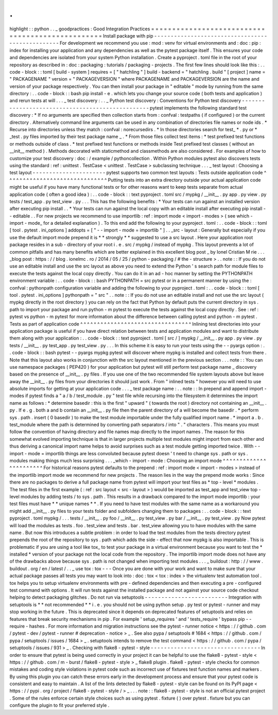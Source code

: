 .
.
highlight
:
:
python
.
.
_
goodpractices
:
Good
Integration
Practices
=
=
=
=
=
=
=
=
=
=
=
=
=
=
=
=
=
=
=
=
=
=
=
=
=
=
=
=
=
=
=
=
=
=
=
=
=
=
=
=
=
=
=
=
=
=
=
=
=
Install
package
with
pip
-
-
-
-
-
-
-
-
-
-
-
-
-
-
-
-
-
-
-
-
-
-
-
-
-
-
-
-
-
-
-
-
-
-
-
-
-
-
-
-
-
-
-
-
-
-
-
-
-
For
development
we
recommend
you
use
:
mod
:
venv
for
virtual
environments
and
:
doc
:
pip
:
index
for
installing
your
application
and
any
dependencies
as
well
as
the
pytest
package
itself
.
This
ensures
your
code
and
dependencies
are
isolated
from
your
system
Python
installation
.
Create
a
pyproject
.
toml
file
in
the
root
of
your
repository
as
described
in
:
doc
:
packaging
:
tutorials
/
packaging
-
projects
.
The
first
few
lines
should
look
like
this
:
.
.
code
-
block
:
:
toml
[
build
-
system
]
requires
=
[
"
hatchling
"
]
build
-
backend
=
"
hatchling
.
build
"
[
project
]
name
=
"
PACKAGENAME
"
version
=
"
PACKAGEVERSION
"
where
PACKAGENAME
and
PACKAGEVERSION
are
the
name
and
version
of
your
package
respectively
.
You
can
then
install
your
package
in
"
editable
"
mode
by
running
from
the
same
directory
:
.
.
code
-
block
:
:
bash
pip
install
-
e
.
which
lets
you
change
your
source
code
(
both
tests
and
application
)
and
rerun
tests
at
will
.
.
.
_
test
discovery
:
.
.
_
Python
test
discovery
:
Conventions
for
Python
test
discovery
-
-
-
-
-
-
-
-
-
-
-
-
-
-
-
-
-
-
-
-
-
-
-
-
-
-
-
-
-
-
-
-
-
-
-
-
-
-
-
-
-
-
-
-
-
-
-
-
-
pytest
implements
the
following
standard
test
discovery
:
*
If
no
arguments
are
specified
then
collection
starts
from
:
confval
:
testpaths
(
if
configured
)
or
the
current
directory
.
Alternatively
command
line
arguments
can
be
used
in
any
combination
of
directories
file
names
or
node
ids
.
*
Recurse
into
directories
unless
they
match
:
confval
:
norecursedirs
.
*
In
those
directories
search
for
test_
*
.
py
or
*
_test
.
py
files
imported
by
their
test
package
name
_
.
*
From
those
files
collect
test
items
:
*
test
prefixed
test
functions
or
methods
outside
of
class
.
*
test
prefixed
test
functions
or
methods
inside
Test
prefixed
test
classes
(
without
an
__init__
method
)
.
Methods
decorated
with
staticmethod
and
classmethods
are
also
considered
.
For
examples
of
how
to
customize
your
test
discovery
:
doc
:
/
example
/
pythoncollection
.
Within
Python
modules
pytest
also
discovers
tests
using
the
standard
:
ref
:
unittest
.
TestCase
<
unittest
.
TestCase
>
subclassing
technique
.
.
.
_
test
layout
:
Choosing
a
test
layout
-
-
-
-
-
-
-
-
-
-
-
-
-
-
-
-
-
-
-
-
-
-
pytest
supports
two
common
test
layouts
:
Tests
outside
application
code
^
^
^
^
^
^
^
^
^
^
^
^
^
^
^
^
^
^
^
^
^
^
^
^
^
^
^
^
^
^
Putting
tests
into
an
extra
directory
outside
your
actual
application
code
might
be
useful
if
you
have
many
functional
tests
or
for
other
reasons
want
to
keep
tests
separate
from
actual
application
code
(
often
a
good
idea
)
:
.
.
code
-
block
:
:
text
pyproject
.
toml
src
/
mypkg
/
__init__
.
py
app
.
py
view
.
py
tests
/
test_app
.
py
test_view
.
py
.
.
.
This
has
the
following
benefits
:
*
Your
tests
can
run
against
an
installed
version
after
executing
pip
install
.
.
*
Your
tests
can
run
against
the
local
copy
with
an
editable
install
after
executing
pip
install
-
-
editable
.
.
For
new
projects
we
recommend
to
use
importlib
:
ref
:
import
mode
<
import
-
modes
>
(
see
which
-
import
-
mode_
for
a
detailed
explanation
)
.
To
this
end
add
the
following
to
your
pyproject
.
toml
:
.
.
code
-
block
:
:
toml
[
tool
.
pytest
.
ini_options
]
addopts
=
[
"
-
-
import
-
mode
=
importlib
"
]
.
.
_src
-
layout
:
Generally
but
especially
if
you
use
the
default
import
mode
prepend
it
is
*
*
strongly
*
*
suggested
to
use
a
src
layout
.
Here
your
application
root
package
resides
in
a
sub
-
directory
of
your
root
i
.
e
.
src
/
mypkg
/
instead
of
mypkg
.
This
layout
prevents
a
lot
of
common
pitfalls
and
has
many
benefits
which
are
better
explained
in
this
excellent
blog
post
_
by
Ionel
Cristian
M
rie
.
.
.
_blog
post
:
https
:
/
/
blog
.
ionelmc
.
ro
/
2014
/
05
/
25
/
python
-
packaging
/
#
the
-
structure
>
.
.
note
:
:
If
you
do
not
use
an
editable
install
and
use
the
src
layout
as
above
you
need
to
extend
the
Python
'
s
search
path
for
module
files
to
execute
the
tests
against
the
local
copy
directly
.
You
can
do
it
in
an
ad
-
hoc
manner
by
setting
the
PYTHONPATH
environment
variable
:
.
.
code
-
block
:
:
bash
PYTHONPATH
=
src
pytest
or
in
a
permanent
manner
by
using
the
:
confval
:
pythonpath
configuration
variable
and
adding
the
following
to
your
pyproject
.
toml
:
.
.
code
-
block
:
:
toml
[
tool
.
pytest
.
ini_options
]
pythonpath
=
"
src
"
.
.
note
:
:
If
you
do
not
use
an
editable
install
and
not
use
the
src
layout
(
mypkg
directly
in
the
root
directory
)
you
can
rely
on
the
fact
that
Python
by
default
puts
the
current
directory
in
sys
.
path
to
import
your
package
and
run
python
-
m
pytest
to
execute
the
tests
against
the
local
copy
directly
.
See
:
ref
:
pytest
vs
python
-
m
pytest
for
more
information
about
the
difference
between
calling
pytest
and
python
-
m
pytest
.
Tests
as
part
of
application
code
^
^
^
^
^
^
^
^
^
^
^
^
^
^
^
^
^
^
^
^
^
^
^
^
^
^
^
^
^
^
^
^
^
Inlining
test
directories
into
your
application
package
is
useful
if
you
have
direct
relation
between
tests
and
application
modules
and
want
to
distribute
them
along
with
your
application
:
.
.
code
-
block
:
:
text
pyproject
.
toml
[
src
/
]
mypkg
/
__init__
.
py
app
.
py
view
.
py
tests
/
__init__
.
py
test_app
.
py
test_view
.
py
.
.
.
In
this
scheme
it
is
easy
to
run
your
tests
using
the
-
-
pyargs
option
:
.
.
code
-
block
:
:
bash
pytest
-
-
pyargs
mypkg
pytest
will
discover
where
mypkg
is
installed
and
collect
tests
from
there
.
Note
that
this
layout
also
works
in
conjunction
with
the
src
layout
mentioned
in
the
previous
section
.
.
.
note
:
:
You
can
use
namespace
packages
(
PEP420
)
for
your
application
but
pytest
will
still
perform
test
package
name
_
discovery
based
on
the
presence
of
__init__
.
py
files
.
If
you
use
one
of
the
two
recommended
file
system
layouts
above
but
leave
away
the
__init__
.
py
files
from
your
directories
it
should
just
work
.
From
"
inlined
tests
"
however
you
will
need
to
use
absolute
imports
for
getting
at
your
application
code
.
.
.
_
test
package
name
:
.
.
note
:
:
In
prepend
and
append
import
-
modes
if
pytest
finds
a
"
a
/
b
/
test_module
.
py
"
test
file
while
recursing
into
the
filesystem
it
determines
the
import
name
as
follows
:
*
determine
basedir
:
this
is
the
first
"
upward
"
(
towards
the
root
)
directory
not
containing
an
__init__
.
py
.
If
e
.
g
.
both
a
and
b
contain
an
__init__
.
py
file
then
the
parent
directory
of
a
will
become
the
basedir
.
*
perform
sys
.
path
.
insert
(
0
basedir
)
to
make
the
test
module
importable
under
the
fully
qualified
import
name
.
*
import
a
.
b
.
test_module
where
the
path
is
determined
by
converting
path
separators
/
into
"
.
"
characters
.
This
means
you
must
follow
the
convention
of
having
directory
and
file
names
map
directly
to
the
import
names
.
The
reason
for
this
somewhat
evolved
importing
technique
is
that
in
larger
projects
multiple
test
modules
might
import
from
each
other
and
thus
deriving
a
canonical
import
name
helps
to
avoid
surprises
such
as
a
test
module
getting
imported
twice
.
With
-
-
import
-
mode
=
importlib
things
are
less
convoluted
because
pytest
doesn
'
t
need
to
change
sys
.
path
or
sys
.
modules
making
things
much
less
surprising
.
.
.
_which
-
import
-
mode
:
Choosing
an
import
mode
^
^
^
^
^
^
^
^
^
^
^
^
^
^
^
^
^
^
^
^
^
^
^
For
historical
reasons
pytest
defaults
to
the
prepend
:
ref
:
import
mode
<
import
-
modes
>
instead
of
the
importlib
import
mode
we
recommend
for
new
projects
.
The
reason
lies
in
the
way
the
prepend
mode
works
:
Since
there
are
no
packages
to
derive
a
full
package
name
from
pytest
will
import
your
test
files
as
*
top
-
level
*
modules
.
The
test
files
in
the
first
example
(
:
ref
:
src
layout
<
src
-
layout
>
)
would
be
imported
as
test_app
and
test_view
top
-
level
modules
by
adding
tests
/
to
sys
.
path
.
This
results
in
a
drawback
compared
to
the
import
mode
importlib
:
your
test
files
must
have
*
*
unique
names
*
*
.
If
you
need
to
have
test
modules
with
the
same
name
as
a
workaround
you
might
add
__init__
.
py
files
to
your
tests
folder
and
subfolders
changing
them
to
packages
:
.
.
code
-
block
:
:
text
pyproject
.
toml
mypkg
/
.
.
.
tests
/
__init__
.
py
foo
/
__init__
.
py
test_view
.
py
bar
/
__init__
.
py
test_view
.
py
Now
pytest
will
load
the
modules
as
tests
.
foo
.
test_view
and
tests
.
bar
.
test_view
allowing
you
to
have
modules
with
the
same
name
.
But
now
this
introduces
a
subtle
problem
:
in
order
to
load
the
test
modules
from
the
tests
directory
pytest
prepends
the
root
of
the
repository
to
sys
.
path
which
adds
the
side
-
effect
that
now
mypkg
is
also
importable
.
This
is
problematic
if
you
are
using
a
tool
like
tox_
to
test
your
package
in
a
virtual
environment
because
you
want
to
test
the
*
installed
*
version
of
your
package
not
the
local
code
from
the
repository
.
The
importlib
import
mode
does
not
have
any
of
the
drawbacks
above
because
sys
.
path
is
not
changed
when
importing
test
modules
.
.
.
_
buildout
:
http
:
/
/
www
.
buildout
.
org
/
en
/
latest
/
.
.
_
use
tox
:
tox
-
-
-
Once
you
are
done
with
your
work
and
want
to
make
sure
that
your
actual
package
passes
all
tests
you
may
want
to
look
into
:
doc
:
tox
<
tox
:
index
>
the
virtualenv
test
automation
tool
.
tox
helps
you
to
setup
virtualenv
environments
with
pre
-
defined
dependencies
and
then
executing
a
pre
-
configured
test
command
with
options
.
It
will
run
tests
against
the
installed
package
and
not
against
your
source
code
checkout
helping
to
detect
packaging
glitches
.
Do
not
run
via
setuptools
-
-
-
-
-
-
-
-
-
-
-
-
-
-
-
-
-
-
-
-
-
-
-
-
-
Integration
with
setuptools
is
*
*
not
recommended
*
*
i
.
e
.
you
should
not
be
using
python
setup
.
py
test
or
pytest
-
runner
and
may
stop
working
in
the
future
.
This
is
deprecated
since
it
depends
on
deprecated
features
of
setuptools
and
relies
on
features
that
break
security
mechanisms
in
pip
.
For
example
'
setup_requires
'
and
'
tests_require
'
bypass
pip
-
-
require
-
hashes
.
For
more
information
and
migration
instructions
see
the
pytest
-
runner
notice
<
https
:
/
/
github
.
com
/
pytest
-
dev
/
pytest
-
runner
#
deprecation
-
notice
>
_
.
See
also
pypa
/
setuptools
#
1684
<
https
:
/
/
github
.
com
/
pypa
/
setuptools
/
issues
/
1684
>
_
.
setuptools
intends
to
remove
the
test
command
<
https
:
/
/
github
.
com
/
pypa
/
setuptools
/
issues
/
931
>
_
.
Checking
with
flake8
-
pytest
-
style
-
-
-
-
-
-
-
-
-
-
-
-
-
-
-
-
-
-
-
-
-
-
-
-
-
-
-
-
-
-
-
-
-
In
order
to
ensure
that
pytest
is
being
used
correctly
in
your
project
it
can
be
helpful
to
use
the
flake8
-
pytest
-
style
<
https
:
/
/
github
.
com
/
m
-
burst
/
flake8
-
pytest
-
style
>
_
flake8
plugin
.
flake8
-
pytest
-
style
checks
for
common
mistakes
and
coding
style
violations
in
pytest
code
such
as
incorrect
use
of
fixtures
test
function
names
and
markers
.
By
using
this
plugin
you
can
catch
these
errors
early
in
the
development
process
and
ensure
that
your
pytest
code
is
consistent
and
easy
to
maintain
.
A
list
of
the
lints
detected
by
flake8
-
pytest
-
style
can
be
found
on
its
PyPI
page
<
https
:
/
/
pypi
.
org
/
project
/
flake8
-
pytest
-
style
/
>
_
.
.
.
note
:
:
flake8
-
pytest
-
style
is
not
an
official
pytest
project
.
Some
of
the
rules
enforce
certain
style
choices
such
as
using
pytest
.
fixture
(
)
over
pytest
.
fixture
but
you
can
configure
the
plugin
to
fit
your
preferred
style
.

